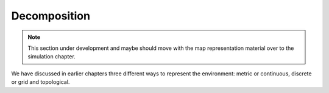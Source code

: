 Decomposition
-------------

.. Note:: This section under development and maybe should move with the
   map representation material over to the simulation chapter.

We have discussed in earlier chapters three different ways to represent
the environment: metric or continuous, discrete or grid and topological.
